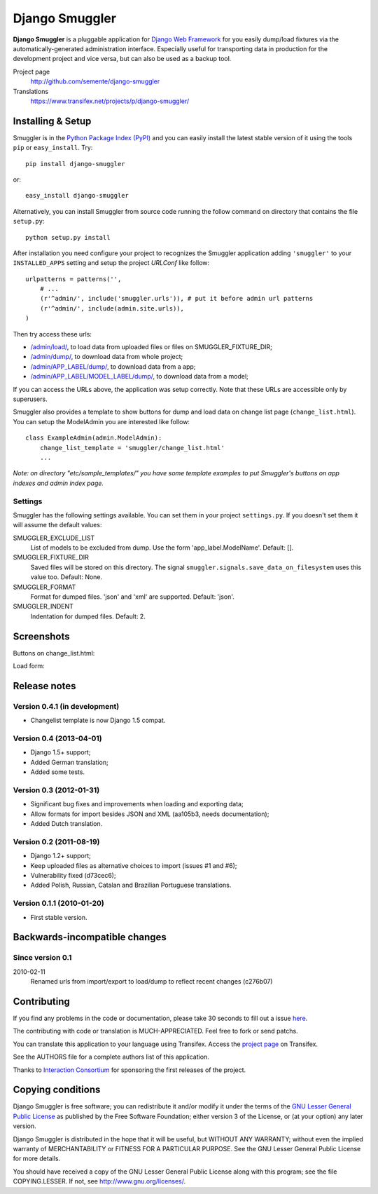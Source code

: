 ===============
Django Smuggler
===============

**Django Smuggler** is a pluggable application for `Django Web Framework`_ for
you easily dump/load fixtures via the automatically-generated administration
interface. Especially useful for transporting data in production for the
development project and vice versa, but can also be used as a backup tool.

Project page
    http://github.com/semente/django-smuggler
Translations
    https://www.transifex.net/projects/p/django-smuggler/

.. _`Django Web Framework`: http://www.djangoproject.com


Installing & Setup
==================

Smuggler is in the `Python Package Index (PyPI)`_ and you can easily install
the latest stable version of it using the tools ``pip`` or
``easy_install``. Try::

  pip install django-smuggler

or::

  easy_install django-smuggler

.. _`Python Package Index (PyPI)`: http://pypi.python.org


Alternatively, you can install Smuggler from source code running the follow
command on directory that contains the file ``setup.py``::

  python setup.py install

After installation you need configure your project to recognizes the Smuggler
application adding ``'smuggler'`` to your ``INSTALLED_APPS`` setting and setup
the project *URLConf* like follow::

  urlpatterns = patterns('',
      # ...
      (r'^admin/', include('smuggler.urls')), # put it before admin url patterns
      (r'^admin/', include(admin.site.urls)),
  )

Then try access these urls:

* `/admin/load/ <http://127.0.0.1/admin/load/>`_, to load data from uploaded
  files or files on SMUGGLER_FIXTURE_DIR;

* `/admin/dump/ <http://127.0.0.1/admin/dump/>`_, to download data from
  whole project;

* `/admin/APP_LABEL/dump/ <http://127.0.0.1/admin/APP_LABEL/dump/>`_, to
  download data from a app;

* `/admin/APP_LABEL/MODEL_LABEL/dump/
  <http://127.0.0.1/admin/APP_LABEL/MODEL_LABEL/dump/>`_, to download data
  from a model;

If you can access the URLs above, the application was setup correctly. Note
that these URLs are accessible only by superusers.

Smuggler also provides a template to show buttons for dump and load data on
change list page (``change_list.html``). You can setup the ModelAdmin you are
interested like follow::

    class ExampleAdmin(admin.ModelAdmin):
        change_list_template = 'smuggler/change_list.html'
        ...

*Note: on directory "etc/sample_templates/" you have some template examples
to put Smuggler's buttons on app indexes and admin index page.*

Settings
--------

Smuggler has the following settings available. You can set them in your project
``settings.py``. If you doesn't set them it will assume the default values:

SMUGGLER_EXCLUDE_LIST
    List of models to be excluded from dump. Use the form 'app_label.ModelName'.
    Default: [].
                                
SMUGGLER_FIXTURE_DIR
    Saved files will be stored on this directory. The signal
    ``smuggler.signals.save_data_on_filesystem`` uses this value too.
    Default: None.

SMUGGLER_FORMAT
    Format for dumped files. 'json' and 'xml' are supported.
    Default: 'json'.

SMUGGLER_INDENT
    Indentation for dumped files.
    Default: 2.


Screenshots
===========

Buttons on change_list.html:

.. image:: https://github.com/semente/django-smuggler/raw/master/etc/screenshot-0.png
   :alt: buttons on change_list.html
   :align: center

Load form:

.. image:: https://github.com/semente/django-smuggler/raw/master/etc/screenshot-1.png
   :alt: load form
   :align: center


Release notes
=============

Version 0.4.1 (in development)
----------------------------

* Changelist template is now Django 1.5 compat.


Version 0.4 (2013-04-01)
------------------------

* Django 1.5+ support;

* Added German translation;

* Added some tests.


Version 0.3 (2012-01-31)
------------------------

* Significant bug fixes and improvements when loading and exporting data;

* Allow formats for import besides JSON and XML (aa105b3, needs documentation);

* Added Dutch translation.


Version 0.2 (2011-08-19)
------------------------

* Django 1.2+ support;

* Keep uploaded files as alternative choices to import (issues #1 and #6);

* Vulnerability fixed (d73cec6);

* Added Polish, Russian, Catalan and Brazilian Portuguese translations.


Version 0.1.1 (2010-01-20)
--------------------------

* First stable version.



Backwards-incompatible changes
==============================

Since version 0.1
-----------------

2010-02-11
    Renamed urls from import/export to load/dump to reflect recent
    changes (c276b07)


Contributing
============

If you find any problems in the code or documentation, please take 30 seconds
to fill out a issue `here <http://github.com/semente/django-smuggler/issues>`_.

The contributing with code or translation is MUCH-APPRECIATED. Feel free to
fork or send patchs.

You can translate this application to your language using Transifex. Access
the `project page <https://www.transifex.net/projects/p/django-smuggler/.>`_
on Transifex.

See the AUTHORS file for a complete authors list of this application.

Thanks to `Interaction Consortium <http://interactionconsortium.com/>`_ for
sponsoring the first releases of the project.


Copying conditions
==================

Django Smuggler is free software; you can redistribute it and/or modify it
under the terms of the `GNU Lesser General Public License`_ as published by the
Free Software Foundation; either version 3 of the License, or (at your option)
any later version.

Django Smuggler is distributed in the hope that it will be useful, but WITHOUT
ANY WARRANTY; without even the implied warranty of MERCHANTABILITY or FITNESS
FOR A PARTICULAR PURPOSE. See the GNU Lesser General Public License for more
details.

You should have received a copy of the GNU Lesser General Public License along
with this program; see the file COPYING.LESSER. If not, see
http://www.gnu.org/licenses/.

.. _`GNU Lesser General Public License`: http://www.gnu.org/licenses/lgpl-3.0-standalone.html
